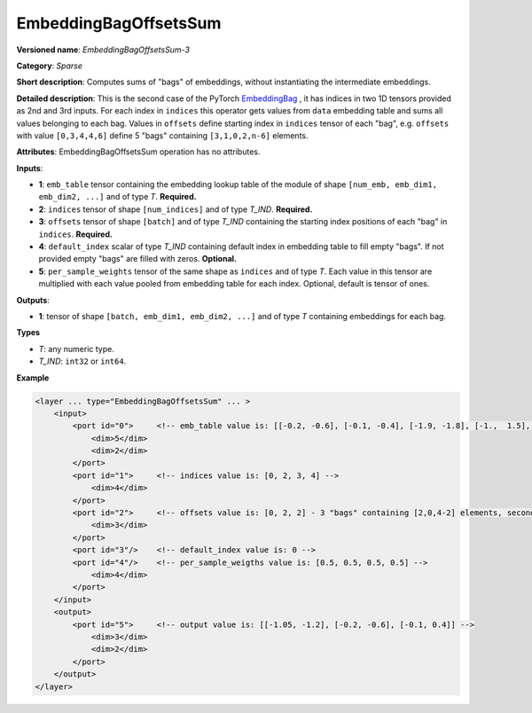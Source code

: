 .. {#openvino_docs_ops_sparse_EmbeddingBagOffsetsSum_3}

EmbeddingBagOffsetsSum
======================


.. meta::
  :description: Learn about EmbeddingBagOffsetsSum-3 - a sparse operation, which
                can be performed on three required and two optional input tensors.

**Versioned name**: *EmbeddingBagOffsetsSum-3*

**Category**: *Sparse*

**Short description**: Computes sums of "bags" of embeddings, without instantiating the intermediate embeddings.

**Detailed description**: This is the second case of the PyTorch `EmbeddingBag <https://pytorch.org/docs/stable/nn.html#embeddingbag>`__ , it has indices in two 1D tensors provided as 2nd and 3rd inputs. For each index in ``indices`` this operator gets values from ``data`` embedding table and sums all values belonging to each bag. Values in ``offsets`` define starting index in ``indices`` tensor of each "bag", e.g. ``offsets`` with value ``[0,3,4,4,6]`` define 5 "bags" containing ``[3,1,0,2,n-6]`` elements.

**Attributes**: EmbeddingBagOffsetsSum operation has no attributes.

**Inputs**:

* **1**: ``emb_table`` tensor containing the embedding lookup table of the module of shape ``[num_emb, emb_dim1, emb_dim2, ...]`` and  of type *T*. **Required.**
* **2**: ``indices`` tensor of shape ``[num_indices]`` and of type *T_IND*. **Required.**
* **3**: ``offsets`` tensor of shape ``[batch]`` and of type *T_IND* containing the starting index positions of each "bag" in ``indices``. **Required.**
* **4**: ``default_index`` scalar of type *T_IND* containing default index in embedding table to fill empty "bags". If not provided empty "bags" are filled with zeros. **Optional.**
* **5**: ``per_sample_weights`` tensor of the same shape as ``indices`` and of type *T*. Each value in this tensor are multiplied with each value pooled from embedding table for each index. Optional, default is tensor of ones.

**Outputs**:

* **1**: tensor of shape ``[batch, emb_dim1, emb_dim2, ...]`` and of type *T* containing embeddings for each bag.

**Types**

* *T*: any numeric type.
* *T_IND*: ``int32`` or ``int64``.

**Example**

.. code-block:: cpp

   <layer ... type="EmbeddingBagOffsetsSum" ... >
       <input>
           <port id="0">     <!-- emb_table value is: [[-0.2, -0.6], [-0.1, -0.4], [-1.9, -1.8], [-1.,  1.5], [ 0.8, -0.7]] -->
               <dim>5</dim>
               <dim>2</dim>
           </port>
           <port id="1">     <!-- indices value is: [0, 2, 3, 4] -->
               <dim>4</dim>
           </port>
           <port id="2">     <!-- offsets value is: [0, 2, 2] - 3 "bags" containing [2,0,4-2] elements, second "bag" is empty -->
               <dim>3</dim>
           </port>
           <port id="3"/>    <!-- default_index value is: 0 -->
           <port id="4"/>    <!-- per_sample_weigths value is: [0.5, 0.5, 0.5, 0.5] -->
               <dim>4</dim>
           </port>
       </input>
       <output>
           <port id="5">     <!-- output value is: [[-1.05, -1.2], [-0.2, -0.6], [-0.1, 0.4]] -->
               <dim>3</dim>
               <dim>2</dim>
           </port>
       </output>
   </layer>


